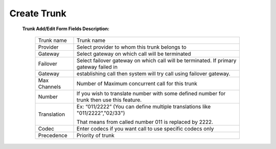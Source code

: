 ================
Create Trunk
================



 .. image:: /Images/create_trunk.png
  
  
  
  
 **Trunk Add/Edit Form Fields Description:**
  
  ============   =========================================================================================================
  Trunk name	   Trunk name
  
  Provider	     Select provider to whom this trunk belongs to
  
  Gateway	       Select gateway on which call will be terminated
  
  Failover       Select failover gateway on which call will be terminated. If primary gateway failed in 
  Gateway 
                 establishing call then system will try call using failover gateway.
                    
  Max Channels   Number of Maximum concurrent call for this trunk  
  
  Number         If you wish to translate number with some defined number for trunk then use this feature.
  Translation    
                 Ex: “011/2222” (You can define multiple translations like "011/2222","02/33")

                 That means from called number 011 is replaced by 2222.   

  Codec          Enter codecs if you want call to use specific codecs only
                    
  Precedence     Priority of trunk                    
  ============   =========================================================================================================
  
  







